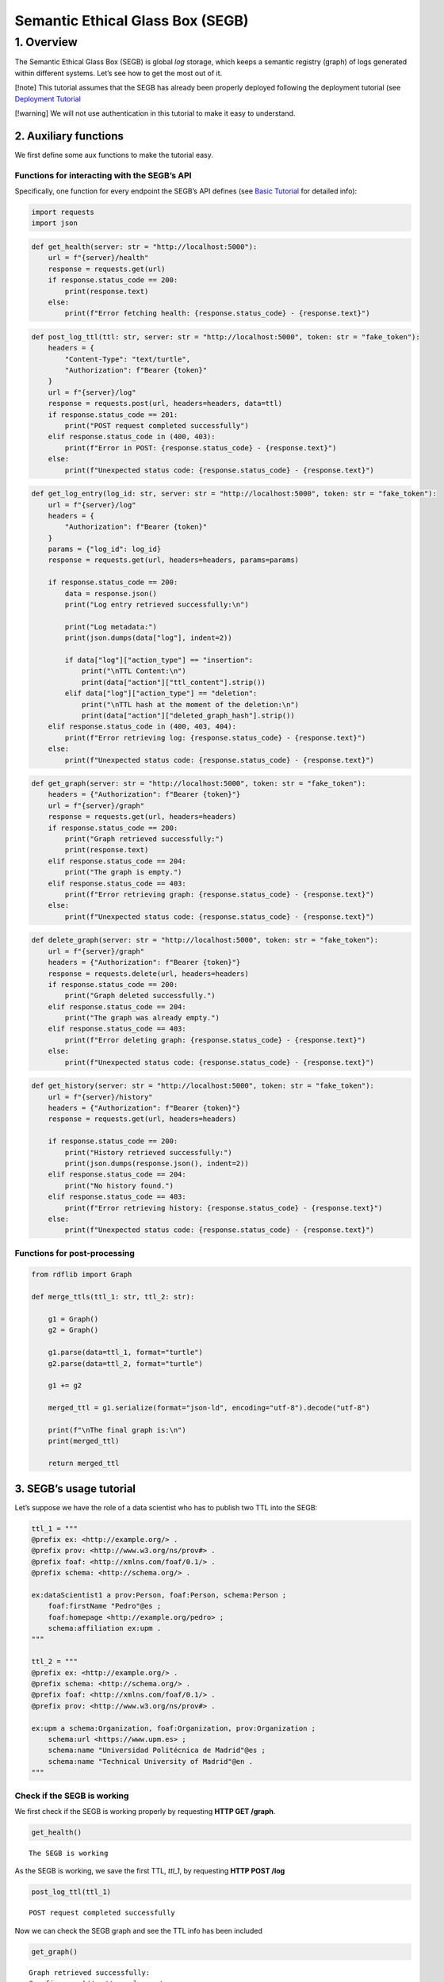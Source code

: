 Semantic Ethical Glass Box (SEGB)
=================================

1. Overview
-----------

The Semantic Ethical Glass Box (SEGB) is global *log* storage, which
keeps a semantic registry (graph) of logs generated within different
systems. Let’s see how to get the most out of it.

[!note] This tutorial assumes that the SEGB has already been properly
deployed following the deployment tutorial (see `Deployment
Tutorial <https://amor-segb.readthedocs.io/en/latest/4_basic_tutorial.html>`__

[!warning] We will not use authentication in this tutorial to make it
easy to understand.

2. Auxiliary functions
~~~~~~~~~~~~~~~~~~~~~~

We first define some aux functions to make the tutorial easy.

Functions for interacting with the SEGB’s API
^^^^^^^^^^^^^^^^^^^^^^^^^^^^^^^^^^^^^^^^^^^^^

Specifically, one function for every endpoint the SEGB’s API defines
(see `Basic
Tutorial <https://amor-segb.readthedocs.io/en/stable/3_api_documentation.html>`__
for detailed info):

.. code:: ipython3

    import requests
    import json

.. code:: ipython3

    def get_health(server: str = "http://localhost:5000"):
        url = f"{server}/health"
        response = requests.get(url)
        if response.status_code == 200:
            print(response.text)
        else:
            print(f"Error fetching health: {response.status_code} - {response.text}")

.. code:: ipython3

    def post_log_ttl(ttl: str, server: str = "http://localhost:5000", token: str = "fake_token"):
        headers = {
            "Content-Type": "text/turtle",
            "Authorization": f"Bearer {token}"
        }
        url = f"{server}/log"
        response = requests.post(url, headers=headers, data=ttl)
        if response.status_code == 201:
            print("POST request completed successfully")
        elif response.status_code in (400, 403):
            print(f"Error in POST: {response.status_code} - {response.text}")
        else:
            print(f"Unexpected status code: {response.status_code} - {response.text}")


.. code:: ipython3

    def get_log_entry(log_id: str, server: str = "http://localhost:5000", token: str = "fake_token"):
        url = f"{server}/log"
        headers = {
            "Authorization": f"Bearer {token}"
        }
        params = {"log_id": log_id}
        response = requests.get(url, headers=headers, params=params)
    
        if response.status_code == 200:
            data = response.json()
            print("Log entry retrieved successfully:\n")
    
            print("Log metadata:")
            print(json.dumps(data["log"], indent=2))
    
            if data["log"]["action_type"] == "insertion":
                print("\nTTL Content:\n")
                print(data["action"]["ttl_content"].strip())
            elif data["log"]["action_type"] == "deletion":
                print("\nTTL hash at the moment of the deletion:\n")
                print(data["action"]["deleted_graph_hash"].strip())
        elif response.status_code in (400, 403, 404):
            print(f"Error retrieving log: {response.status_code} - {response.text}")
        else:
            print(f"Unexpected status code: {response.status_code} - {response.text}")


.. code:: ipython3

    def get_graph(server: str = "http://localhost:5000", token: str = "fake_token"):
        headers = {"Authorization": f"Bearer {token}"}
        url = f"{server}/graph"
        response = requests.get(url, headers=headers)
        if response.status_code == 200:
            print("Graph retrieved successfully:")
            print(response.text)
        elif response.status_code == 204:
            print("The graph is empty.")
        elif response.status_code == 403:
            print(f"Error retrieving graph: {response.status_code} - {response.text}")
        else:
            print(f"Unexpected status code: {response.status_code} - {response.text}")


.. code:: ipython3

    def delete_graph(server: str = "http://localhost:5000", token: str = "fake_token"):
        url = f"{server}/graph"
        headers = {"Authorization": f"Bearer {token}"}
        response = requests.delete(url, headers=headers)
        if response.status_code == 200:
            print("Graph deleted successfully.")
        elif response.status_code == 204:
            print("The graph was already empty.")
        elif response.status_code == 403:
            print(f"Error deleting graph: {response.status_code} - {response.text}")
        else:
            print(f"Unexpected status code: {response.status_code} - {response.text}")


.. code:: ipython3

    def get_history(server: str = "http://localhost:5000", token: str = "fake_token"):
        url = f"{server}/history"
        headers = {"Authorization": f"Bearer {token}"}
        response = requests.get(url, headers=headers)
    
        if response.status_code == 200:
            print("History retrieved successfully:")
            print(json.dumps(response.json(), indent=2))
        elif response.status_code == 204:
            print("No history found.")
        elif response.status_code == 403:
            print(f"Error retrieving history: {response.status_code} - {response.text}")
        else:
            print(f"Unexpected status code: {response.status_code} - {response.text}")


Functions for post-processing
^^^^^^^^^^^^^^^^^^^^^^^^^^^^^

.. code:: ipython3

    from rdflib import Graph
    
    def merge_ttls(ttl_1: str, ttl_2: str):
    
        g1 = Graph()
        g2 = Graph()
        
        g1.parse(data=ttl_1, format="turtle")
        g2.parse(data=ttl_2, format="turtle")
        
        g1 += g2
        
        merged_ttl = g1.serialize(format="json-ld", encoding="utf-8").decode("utf-8")
        
        print(f"\nThe final graph is:\n")
        print(merged_ttl)
    
        return merged_ttl

3. SEGB’s usage tutorial
~~~~~~~~~~~~~~~~~~~~~~~~

Let’s suppose we have the role of a data scientist who has to publish
two TTL into the SEGB:

.. code:: ipython3

    ttl_1 = """
    @prefix ex: <http://example.org/> .
    @prefix prov: <http://www.w3.org/ns/prov#> .
    @prefix foaf: <http://xmlns.com/foaf/0.1/> .
    @prefix schema: <http://schema.org/> .
    
    ex:dataScientist1 a prov:Person, foaf:Person, schema:Person ;
        foaf:firstName "Pedro"@es ;
        foaf:homepage <http://example.org/pedro> ;
        schema:affiliation ex:upm .
    """
    
    ttl_2 = """
    @prefix ex: <http://example.org/> .
    @prefix schema: <http://schema.org/> .
    @prefix foaf: <http://xmlns.com/foaf/0.1/> .
    @prefix prov: <http://www.w3.org/ns/prov#> .
    
    ex:upm a schema:Organization, foaf:Organization, prov:Organization ;
        schema:url <https://www.upm.es> ;
        schema:name "Universidad Politécnica de Madrid"@es ;
        schema:name "Technical University of Madrid"@en .
    """


Check if the SEGB is working
^^^^^^^^^^^^^^^^^^^^^^^^^^^^

We first check if the SEGB is working properly by requesting **HTTP GET
/graph**.

.. code:: ipython3

    get_health()


.. parsed-literal::

    The SEGB is working


As the SEGB is working, we save the first TTL, *ttl_1*, by requesting
**HTTP POST /log**

.. code:: ipython3

    post_log_ttl(ttl_1)


.. parsed-literal::

    POST request completed successfully


Now we can check the SEGB graph and see the TTL info has been included

.. code:: ipython3

    get_graph()


.. parsed-literal::

    Graph retrieved successfully:
    @prefix ex: <http://example.org/> .
    @prefix foaf: <http://xmlns.com/foaf/0.1/> .
    @prefix prov: <http://www.w3.org/ns/prov#> .
    @prefix schema1: <http://schema.org/> .
    
    ex:dataScientist1 a schema1:Person,
            prov:Person,
            foaf:Person ;
        schema1:affiliation ex:upm ;
        foaf:firstName "Pedro"@es ;
        foaf:homepage ex:pedro .
    
    


We repeat the process for the second TTL and observe how the graph is
updated

.. code:: ipython3

    post_log_ttl(ttl_2)


.. parsed-literal::

    POST request completed successfully


.. code:: ipython3

    get_graph()


.. parsed-literal::

    Graph retrieved successfully:
    @prefix ex: <http://example.org/> .
    @prefix foaf: <http://xmlns.com/foaf/0.1/> .
    @prefix prov: <http://www.w3.org/ns/prov#> .
    @prefix schema1: <http://schema.org/> .
    
    ex:dataScientist1 a schema1:Person,
            prov:Person,
            foaf:Person ;
        schema1:affiliation ex:upm ;
        foaf:firstName "Pedro"@es ;
        foaf:homepage ex:pedro .
    
    ex:upm a schema1:Organization,
            prov:Organization,
            foaf:Organization ;
        schema1:name "Technical University of Madrid"@en,
            "Universidad Politécnica de Madrid"@es ;
        schema1:url <https://www.upm.es> .
    
    


Now, let’s suppose the information we have updated is no longer
necessary as we are going to register events from a new scenario. In
that case we can delete the graph:

.. code:: ipython3

    delete_graph()


.. parsed-literal::

    Graph deleted successfully.


And now the graph must be empty

.. code:: ipython3

    get_graph()


.. parsed-literal::

    The graph is empty.


Now, we update the new info:

.. code:: ipython3

    ttl_3 = """
    @prefix ex: <http://example.org/> .
    @prefix prov: <http://www.w3.org/ns/prov#> .
    @prefix foaf: <http://xmlns.com/foaf/0.1/> .
    @prefix schema: <http://schema.org/> .
    
    ex:dataScientist1 a prov:Person, foaf:Person, schema:Person ;
        foaf:firstName "Lucía"@es ;
        foaf:homepage <http://example.org/lucia> ;
        schema:affiliation ex:us .
    """
    
    ttl_4 = """
    @prefix ex: <http://example.org/> .
    @prefix schema: <http://schema.org/> .
    @prefix foaf: <http://xmlns.com/foaf/0.1/> .
    @prefix prov: <http://www.w3.org/ns/prov#> .
    
    ex:us a schema:Organization, foaf:Organization, prov:Organization ;
        schema:url <https://www.us.es> ;
        schema:name "Universidad de Sevilla"@es ;
        schema:name "University of Seville"@en .
    """


.. code:: ipython3

    post_log_ttl(ttl_3)


.. parsed-literal::

    POST request completed successfully


.. code:: ipython3

    post_log_ttl(ttl_4)


.. parsed-literal::

    POST request completed successfully


And the new graph is:

.. code:: ipython3

    get_graph()


.. parsed-literal::

    Graph retrieved successfully:
    @prefix ex: <http://example.org/> .
    @prefix foaf: <http://xmlns.com/foaf/0.1/> .
    @prefix prov: <http://www.w3.org/ns/prov#> .
    @prefix schema1: <http://schema.org/> .
    
    ex:dataScientist1 a schema1:Person,
            prov:Person,
            foaf:Person ;
        schema1:affiliation ex:us ;
        foaf:firstName "Lucía"@es ;
        foaf:homepage ex:lucia .
    
    ex:us a schema1:Organization,
            prov:Organization,
            foaf:Organization ;
        schema1:name "University of Seville"@en,
            "Universidad de Sevilla"@es ;
        schema1:url <https://www.us.es> .
    
    


However, the SEGB’s principles indicates that all the information
occured within any specific scenario must be always accessed in order to
audit it. Thus, altough the info has been deleted from the main graph,
we can still retreive the history of every insertion/deletion of data:

.. code:: ipython3

    get_history()


.. parsed-literal::

    History retrieved successfully:
    [
      {
        "_id": "67f5148436cfc7bb52af9cdd",
        "uploaded_at": "2025-04-08T12:20:20.764000",
        "origin_ip": "172.18.0.1",
        "action_type": "insertion",
        "action": "67f5148436cfc7bb52af9cde"
      },
      {
        "_id": "67f5148436cfc7bb52af9cdf",
        "uploaded_at": "2025-04-08T12:20:20.794000",
        "origin_ip": "172.18.0.1",
        "action_type": "insertion",
        "action": "67f5148436cfc7bb52af9ce0"
      },
      {
        "_id": "67f5148436cfc7bb52af9ce1",
        "uploaded_at": "2025-04-08T12:20:20.806000",
        "origin_ip": "172.18.0.1",
        "action_type": "deletion",
        "action": "67f5148436cfc7bb52af9ce2"
      },
      {
        "_id": "67f5148436cfc7bb52af9ce3",
        "uploaded_at": "2025-04-08T12:20:20.827000",
        "origin_ip": "172.18.0.1",
        "action_type": "insertion",
        "action": "67f5148436cfc7bb52af9ce4"
      },
      {
        "_id": "67f5148436cfc7bb52af9ce5",
        "uploaded_at": "2025-04-08T12:20:20.835000",
        "origin_ip": "172.18.0.1",
        "action_type": "insertion",
        "action": "67f5148436cfc7bb52af9ce6"
      }
    ]


We can observe we have, as expected, **two insertions**, **one
deletion** and other **two insertions**

We can retrieve the information from the first and second insertion by
using its id and retrieving the TTL data that was updated at some point

.. code:: ipython3

    get_log_entry("67f5148436cfc7bb52af9cdd")


.. parsed-literal::

    Log entry retrieved successfully:
    
    Log metadata:
    {
      "_id": "67f5148436cfc7bb52af9cdd",
      "uploaded_at": "2025-04-08T12:20:20.764000",
      "origin_ip": "172.18.0.1",
      "action_type": "insertion",
      "action": "67f5148436cfc7bb52af9cde"
    }
    
    TTL Content:
    
    @prefix ex: <http://example.org/> .
    @prefix prov: <http://www.w3.org/ns/prov#> .
    @prefix foaf: <http://xmlns.com/foaf/0.1/> .
    @prefix schema: <http://schema.org/> .
    
    ex:dataScientist1 a prov:Person, foaf:Person, schema:Person ;
        foaf:firstName "Pedro"@es ;
        foaf:homepage <http://example.org/pedro> ;
        schema:affiliation ex:upm .


.. code:: ipython3

    get_log_entry("67f5148436cfc7bb52af9cdf")


.. parsed-literal::

    Log entry retrieved successfully:
    
    Log metadata:
    {
      "_id": "67f5148436cfc7bb52af9cdf",
      "uploaded_at": "2025-04-08T12:20:20.794000",
      "origin_ip": "172.18.0.1",
      "action_type": "insertion",
      "action": "67f5148436cfc7bb52af9ce0"
    }
    
    TTL Content:
    
    @prefix ex: <http://example.org/> .
    @prefix schema: <http://schema.org/> .
    @prefix foaf: <http://xmlns.com/foaf/0.1/> .
    @prefix prov: <http://www.w3.org/ns/prov#> .
    
    ex:upm a schema:Organization, foaf:Organization, prov:Organization ;
        schema:url <https://www.upm.es> ;
        schema:name "Universidad Politécnica de Madrid"@es ;
        schema:name "Technical University of Madrid"@en .


We can now merge the TTL to rebuild the old graph

The same way, we can retrieve the info of the deletion log

.. code:: ipython3

    get_log_entry("67f5148436cfc7bb52af9ce1")


.. parsed-literal::

    Log entry retrieved successfully:
    
    Log metadata:
    {
      "_id": "67f5148436cfc7bb52af9ce1",
      "uploaded_at": "2025-04-08T12:20:20.806000",
      "origin_ip": "172.18.0.1",
      "action_type": "deletion",
      "action": "67f5148436cfc7bb52af9ce2"
    }
    
    TTL at the moment of the deletion:

    @prefix ex: <http://example.org/> .
    @prefix schema: <http://schema.org/> .
    @prefix foaf: <http://xmlns.com/foaf/0.1/> .
    @prefix prov: <http://www.w3.org/ns/prov#> .
    
    ex:dataScientist1 a prov:Person, foaf:Person, schema:Person ;
        foaf:firstName "Pedro"@es ;
        foaf:homepage <http://example.org/pedro> ;
        schema:affiliation ex:upm .

    ex:upm a schema:Organization, foaf:Organization, prov:Organization ;
        schema:url <https://www.upm.es> ;
        schema:name "Universidad Politécnica de Madrid"@es ;
        schema:name "Technical University of Madrid"@en .



